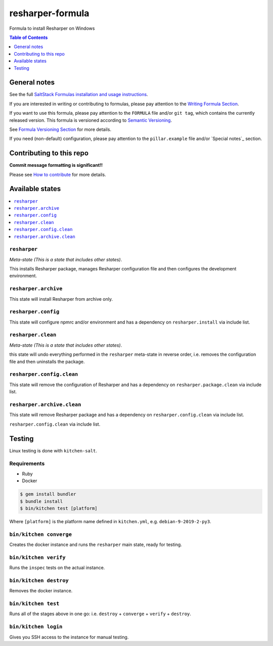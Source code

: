 .. _readme:

resharper-formula
=================

|img_travis| |img_sr|

.. |img_travis| image:: https://travis-ci.com/saltstack-formulas/resharper-formula.svg?branch=master
   :alt: Travis CI Build Status
   :scale: 100%
   :target: https://travis-ci.com/saltstack-formulas/resharper-formula
.. |img_sr| image:: https://img.shields.io/badge/%20%20%F0%9F%93%A6%F0%9F%9A%80-semantic--release-e10079.svg
   :alt: Semantic Release
   :scale: 100%
   :target: https://github.com/semantic-release/semantic-release

Formula to install Resharper on Windows

.. contents:: **Table of Contents**
   :depth: 1

General notes
-------------

See the full `SaltStack Formulas installation and usage instructions
<https://docs.saltstack.com/en/latest/topics/development/conventions/formulas.html>`_.

If you are interested in writing or contributing to formulas, please pay attention to the `Writing Formula Section
<https://docs.saltstack.com/en/latest/topics/development/conventions/formulas.html#writing-formulas>`_.

If you want to use this formula, please pay attention to the ``FORMULA`` file and/or ``git tag``,
which contains the currently released version. This formula is versioned according to `Semantic Versioning <http://semver.org/>`_.

See `Formula Versioning Section <https://docs.saltstack.com/en/latest/topics/development/conventions/formulas.html#versioning>`_ for more details.

If you need (non-default) configuration, please pay attention to the ``pillar.example`` file and/or `Special notes`_ section.

Contributing to this repo
-------------------------

**Commit message formatting is significant!!**

Please see `How to contribute <https://github.com/saltstack-formulas/.github/blob/master/CONTRIBUTING.rst>`_ for more details.


Available states
----------------

.. contents::
   :local:

``resharper``
^^^^^^^^^^^^^

*Meta-state (This is a state that includes other states)*.

This installs Resharper package,
manages Resharper configuration file and then
configures the development environment.

``resharper.archive``
^^^^^^^^^^^^^^^^^^^^^

This state will install Resharper from archive only.

``resharper.config``
^^^^^^^^^^^^^^^^^^^^

This state will configure npmrc and/or environment and has a dependency on ``resharper.install``
via include list.

``resharper.clean``
^^^^^^^^^^^^^^^^^^^

*Meta-state (This is a state that includes other states)*.

this state will undo everything performed in the ``resharper`` meta-state in reverse order, i.e.
removes the configuration file and
then uninstalls the package.

``resharper.config.clean``
^^^^^^^^^^^^^^^^^^^^^^^^^^

This state will remove the configuration of Resharper and has a
dependency on ``resharper.package.clean`` via include list.

``resharper.archive.clean``
^^^^^^^^^^^^^^^^^^^^^^^^^^^

This state will remove Resharper package and has a dependency on
``resharper.config.clean`` via include list.

``resharper.config.clean`` via include list.


Testing
-------

Linux testing is done with ``kitchen-salt``.

Requirements
^^^^^^^^^^^^

* Ruby
* Docker

.. code-block:: bash

   $ gem install bundler
   $ bundle install
   $ bin/kitchen test [platform]

Where ``[platform]`` is the platform name defined in ``kitchen.yml``,
e.g. ``debian-9-2019-2-py3``.

``bin/kitchen converge``
^^^^^^^^^^^^^^^^^^^^^^^^

Creates the docker instance and runs the ``resharper`` main state, ready for testing.

``bin/kitchen verify``
^^^^^^^^^^^^^^^^^^^^^^

Runs the ``inspec`` tests on the actual instance.

``bin/kitchen destroy``
^^^^^^^^^^^^^^^^^^^^^^^

Removes the docker instance.

``bin/kitchen test``
^^^^^^^^^^^^^^^^^^^^

Runs all of the stages above in one go: i.e. ``destroy`` + ``converge`` + ``verify`` + ``destroy``.

``bin/kitchen login``
^^^^^^^^^^^^^^^^^^^^^

Gives you SSH access to the instance for manual testing.

